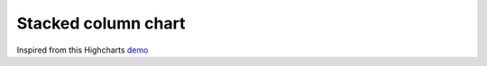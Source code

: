Stacked column chart
=====================================================
Inspired from this Highcharts `demo <https://www.highcharts.com/demo/column-stacked>`_

.. easychart:chart:chart-5